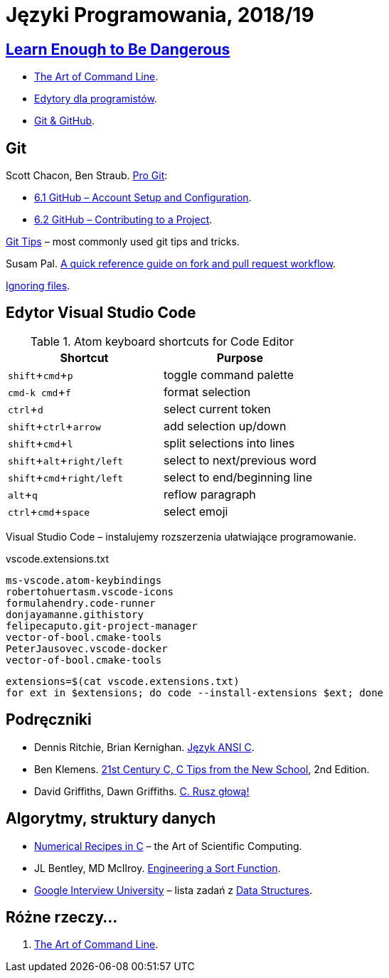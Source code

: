= Języki Programowania, 2018/19
:icons: font
:experimental: true

== http://www.learnenough.com[Learn Enough to Be Dangerous]

* https://www.learnenough.com/command-line-tutorial[The Art of Command Line].
* https://www.learnenough.com/text-editor-tutorial[Edytory dla programistów].
* https://www.learnenough.com/git-tutorial[Git & GitHub].

== Git

Scott Chacon, Ben Straub. https://git-scm.com/book/en/v2[Pro Git]:

* https://git-scm.com/book/en/v2/GitHub-Account-Setup-and-Configuration[6.1 GitHub – Account Setup and Configuration].
* https://git-scm.com/book/en/v2/GitHub-Contributing-to-a-Project[6.2 GitHub – Contributing to a Project].

https://github.com/git-tips/tips[Git Tips] – most commonly used git tips and tricks.

Susam Pal.
https://github.com/susam/gitpr[A quick reference guide on fork and pull request workflow].

https://help.github.com/articles/ignoring-files/#create-a-global-gitignore[Ignoring files].

== Edytor Visual Studio Code

.Atom keyboard shortcuts for Code Editor
|===
|Shortcut |Purpose

|kbd:[shift+cmd+p]           | toggle command palette
|kbd:[cmd-k cmd+f]           | format selection
|kbd:[ctrl+d]                | select current token
|kbd:[shift+ctrl+arrow]      | add selection up/down
|kbd:[shift+cmd+l]           | split selections into lines
|kbd:[shift+alt+right/left]  | select to next/previous word
|kbd:[shift+cmd+right/left]  | select to end/beginning line
|kbd:[alt+q]                 | reflow paragraph
|kbd:[ctrl+cmd+space]        | select emoji
|===

Visual Studio Code – instalujemy rozszerzenia ułatwiające programowanie.

[source,sh]
.vscode.extensions.txt
----
ms-vscode.atom-keybindings
robertohuertasm.vscode-icons
formulahendry.code-runner
donjayamanne.githistory
felipecaputo.git-project-manager
vector-of-bool.cmake-tools
PeterJausovec.vscode-docker
vector-of-bool.cmake-tools
----

```sh
extensions=$(cat vscode.extensions.txt)
for ext in $extensions; do code --install-extensions $ext; done
```

## Podręczniki

* Dennis Ritchie, Brian Kernighan.
  https://pl.wikipedia.org/wiki/J%C4%99zyk_ANSI_C[Język ANSI C].
* Ben Klemens.
  http://shop.oreilly.com/product/0636920033677.do[21st Century C, C Tips from the New School], 2nd Edition.
* David Griffiths, Dawn Griffiths.
  https://helion.pl/ksiazki/c-rusz-glowa-david-griffiths-dawn-griffiths,cruszg.htm#format/e[C. Rusz głową!]


## Algorytmy, struktury danych

* http://www2.units.it/ipl/students_area/imm2/files/Numerical_Recipes.pdf[Numerical Recipes in C] –
  the Art of Scientific Computing.
* JL Bentley, MD McIlroy.
  http://cs.fit.edu/~pkc/classes/writing/samples/bentley93engineering.pdf[Engineering a Sort Function].
* https://github.com/jwasham/google-interview-university[Google Interview University] – lista zadań
  z https://github.com/jwasham/google-interview-university#data-structures[Data Structures].


## Różne rzeczy…

1. https://github.com/jlevy/the-art-of-command-line[The Art of Command Line].
